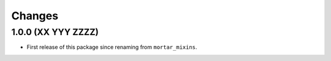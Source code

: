 Changes
=======

1.0.0 (XX YYY ZZZZ)
-------------------

- First release of this package since renaming from ``mortar_mixins``.
